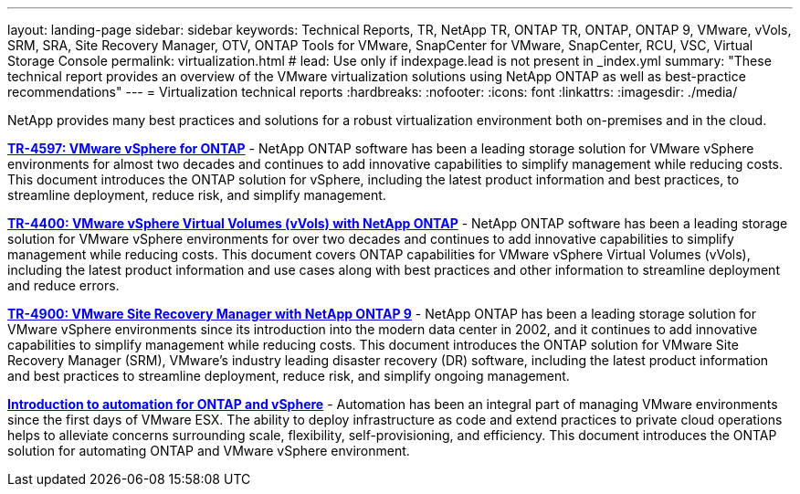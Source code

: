 ---
layout: landing-page
sidebar: sidebar
keywords: Technical Reports, TR, NetApp TR, ONTAP TR, ONTAP, ONTAP 9, VMware, vVols, SRM, SRA, Site Recovery Manager, OTV, ONTAP Tools for VMware, SnapCenter for VMware, SnapCenter, RCU, VSC, Virtual Storage Console
permalink: virtualization.html
# lead: Use only if indexpage.lead is not present in _index.yml
summary: "These technical report provides an overview of the VMware virtualization solutions using NetApp ONTAP as well as best-practice recommendations"
---
= Virtualization technical reports
:hardbreaks:
:nofooter:
:icons: font
:linkattrs:
:imagesdir: ./media/

[lead]
NetApp provides many best practices and solutions for a robust virtualization environment both on-premises and in the cloud.

// Last Update - Version - current pdf owner
// git hub updated
*link:https://docs.netapp.com/us-en/netapp-solutions/virtualization/vsphere_ontap_ontap_for_vsphere.html[TR-4597: VMware vSphere for ONTAP]* - NetApp ONTAP software has been a leading storage solution for VMware vSphere environments for almost two decades and continues to add innovative capabilities to simplify management while reducing costs. This document introduces the ONTAP solution for vSphere, including the latest product information and best practices, to streamline deployment, reduce risk, and simplify management.

// git hub updated
*link:https://docs.netapp.com/us-en/netapp-solutions/virtualization/vvols-overview.html[TR-4400: VMware vSphere Virtual Volumes (vVols) with NetApp ONTAP]* - NetApp ONTAP software has been a leading storage solution for VMware vSphere environments for over two decades and continues to add innovative capabilities to simplify management while reducing costs. This document covers ONTAP capabilities for VMware vSphere Virtual Volumes (vVols), including the latest product information and use cases along with best practices and other information to streamline deployment and reduce errors.

// git hub updated - This is also in data-protection-disaster-recovery.html
*link:https://docs.netapp.com/us-en/netapp-solutions/virtualization/vsrm-ontap9_1._introduction_to_srm_with_ontap.html[TR-4900: VMware Site Recovery Manager with NetApp ONTAP 9]* - NetApp ONTAP has been a leading storage solution for VMware vSphere environments since its introduction into the modern data center in 2002, and it continues to add innovative capabilities to simplify management while reducing costs. This document introduces the ONTAP solution for VMware Site Recovery Manager (SRM), VMware’s industry leading disaster recovery (DR) software, including the latest product information and best practices to streamline deployment, reduce risk, and simplify ongoing management.

// git hub updated
*link:https://docs.netapp.com/us-en/netapp-solutions/virtualization/vsphere_auto_introduction.html[Introduction to automation for ONTAP and vSphere]* - Automation has been an integral part of managing VMware environments since the first days of VMware ESX. The ability to deploy infrastructure as code and extend practices to private cloud operations helps to alleviate concerns surrounding scale, flexibility, self-provisioning, and efficiency. This document introduces the ONTAP solution for automating ONTAP and VMware vSphere environment.

// git hub updated
// *link:https://docs.netapp.com/us-en/netapp-solutions/virtualization/tools-vmware-secure-development-activities.html[WP-7353: ONTAP tools for VMware vSphere - product security]* - Chance is working on these...

// git hub updated
// *link:https://docs.netapp.com/us-en/netapp-solutions/virtualization/tools-vmware-secure-development-activities.html[WP-7355: SnapCenter plug-in VMware vSphere - product security]* - Chance is working on these...